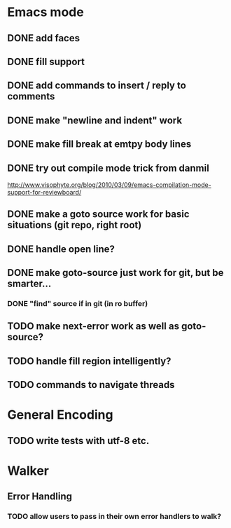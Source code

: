 * Emacs mode
** DONE add faces
** DONE fill support
** DONE add commands to insert / reply to comments
** DONE make "newline and indent" work
** DONE make fill break at emtpy body lines
** DONE try out compile mode trick from danmil

http://www.visophyte.org/blog/2010/03/09/emacs-compilation-mode-support-for-reviewboard/
** DONE make a goto source work for basic situations (git repo, right root)
** DONE handle open line?
** DONE make goto-source just work for git, but be smarter...
*** DONE "find" source if in git (in ro buffer)
** TODO make next-error work as well as goto-source?
** TODO handle fill region intelligently?
** TODO commands to navigate threads
* General Encoding
** TODO write tests with utf-8 etc.

* Walker
** Error Handling
*** TODO allow users to pass in their own error handlers to walk?
